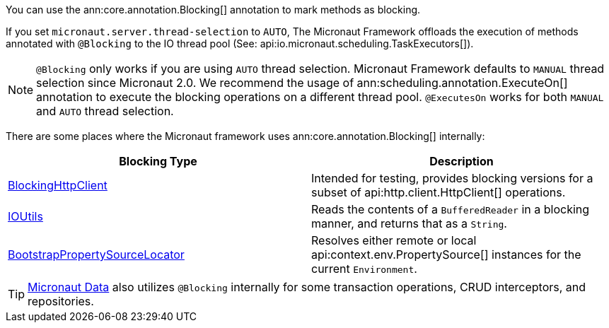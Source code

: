 You can use the ann:core.annotation.Blocking[] annotation to mark methods as blocking.

If you set `micronaut.server.thread-selection` to `AUTO`, The Micronaut Framework offloads the execution of methods annotated with `@Blocking` to the IO thread pool (See: api:io.micronaut.scheduling.TaskExecutors[]).

NOTE: `@Blocking` only works if you are using `AUTO` thread selection. Micronaut Framework defaults to `MANUAL` thread selection since Micronaut 2.0. We recommend the usage of ann:scheduling.annotation.ExecuteOn[] annotation to execute the blocking operations on a different thread pool. `@ExecutesOn` works for both `MANUAL` and `AUTO` thread selection.

There are some places where the Micronaut framework uses ann:core.annotation.Blocking[] internally:

|===
|Blocking Type|Description

|link:{micronautapi}http/client/BlockingHttpClient.html[BlockingHttpClient]
| Intended for testing, provides blocking versions for a subset of api:http.client.HttpClient[] operations.
|link:{micronautapi}core/io/IOUtils.html[IOUtils]
| Reads the contents of a `BufferedReader` in a blocking manner, and returns that as a `String`.
|link:{micronautapi}context/env/BootstrapPropertySourceLocator.html[BootstrapPropertySourceLocator]
| Resolves either remote or local api:context.env.PropertySource[] instances for the current `Environment`.

|===

TIP: https://micronaut-projects.github.io/micronaut-data/latest/guide/[Micronaut Data] also utilizes `@Blocking` internally for some transaction operations, CRUD interceptors, and repositories.
